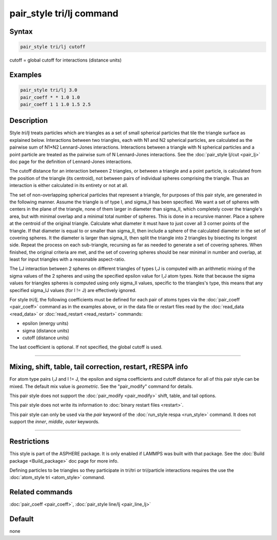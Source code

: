 .. index:: pair_style tri/lj

pair_style tri/lj command
=========================

Syntax
""""""

.. code-block:: LAMMPS

   pair_style tri/lj cutoff

cutoff = global cutoff for interactions (distance units)

Examples
""""""""

.. code-block:: LAMMPS

   pair_style tri/lj 3.0
   pair_coeff * * 1.0 1.0
   pair_coeff 1 1 1.0 1.5 2.5

Description
"""""""""""

Style *tri/lj* treats particles which are triangles as a set of small
spherical particles that tile the triangle surface as explained below.
Interactions between two triangles, each with N1 and N2 spherical
particles, are calculated as the pairwise sum of N1\*N2 Lennard-Jones
interactions.  Interactions between a triangle with N spherical
particles and a point particle are treated as the pairwise sum of N
Lennard-Jones interactions.  See the :doc:`pair_style lj/cut <pair_lj>`
doc page for the definition of Lennard-Jones interactions.

The cutoff distance for an interaction between 2 triangles, or between
a triangle and a point particle, is calculated from the position of
the triangle (its centroid), not between pairs of individual spheres
comprising the triangle.  Thus an interaction is either calculated in
its entirety or not at all.

The set of non-overlapping spherical particles that represent a
triangle, for purposes of this pair style, are generated in the
following manner.  Assume the triangle is of type I, and sigma_II has
been specified.  We want a set of spheres with centers in the plane of
the triangle, none of them larger in diameter than sigma_II, which
completely cover the triangle's area, but with minimal overlap and a
minimal total number of spheres.  This is done in a recursive manner.
Place a sphere at the centroid of the original triangle.  Calculate
what diameter it must have to just cover all 3 corner points of the
triangle.  If that diameter is equal to or smaller than sigma_II, then
include a sphere of the calculated diameter in the set of covering
spheres.  It the diameter is larger than sigma_II, then split the
triangle into 2 triangles by bisecting its longest side.  Repeat the
process on each sub-triangle, recursing as far as needed to generate a
set of covering spheres.  When finished, the original criteria are
met, and the set of covering spheres should be near minimal in number
and overlap, at least for input triangles with a reasonable
aspect-ratio.

The LJ interaction between 2 spheres on different triangles of types
I,J is computed with an arithmetic mixing of the sigma values of the 2
spheres and using the specified epsilon value for I,J atom types.
Note that because the sigma values for triangles spheres is computed
using only sigma_II values, specific to the triangles's type, this
means that any specified sigma_IJ values (for I != J) are effectively
ignored.

For style *tri/lj*\ , the following coefficients must be defined for
each pair of atoms types via the :doc:`pair_coeff <pair_coeff>` command
as in the examples above, or in the data file or restart files read by
the :doc:`read_data <read_data>` or :doc:`read_restart <read_restart>`
commands:

* epsilon (energy units)
* sigma (distance units)
* cutoff (distance units)

The last coefficient is optional.  If not specified, the global cutoff
is used.

----------

Mixing, shift, table, tail correction, restart, rRESPA info
"""""""""""""""""""""""""""""""""""""""""""""""""""""""""""

For atom type pairs I,J and I != J, the epsilon and sigma coefficients
and cutoff distance for all of this pair style can be mixed.  The
default mix value is *geometric*\ .  See the "pair_modify" command for
details.

This pair style does not support the :doc:`pair_modify <pair_modify>`
shift, table, and tail options.

This pair style does not write its information to :doc:`binary restart files <restart>`.

This pair style can only be used via the *pair* keyword of the
:doc:`run_style respa <run_style>` command.  It does not support the
*inner*\ , *middle*\ , *outer* keywords.

----------

Restrictions
""""""""""""

This style is part of the ASPHERE package.  It is only enabled if
LAMMPS was built with that package.  See the :doc:`Build package <Build_package>` doc page for more info.

Defining particles to be triangles so they participate in tri/tri or
tri/particle interactions requires the use the :doc:`atom_style tri <atom_style>` command.

Related commands
""""""""""""""""

:doc:`pair_coeff <pair_coeff>`, :doc:`pair_style line/lj <pair_line_lj>`

Default
"""""""

none

